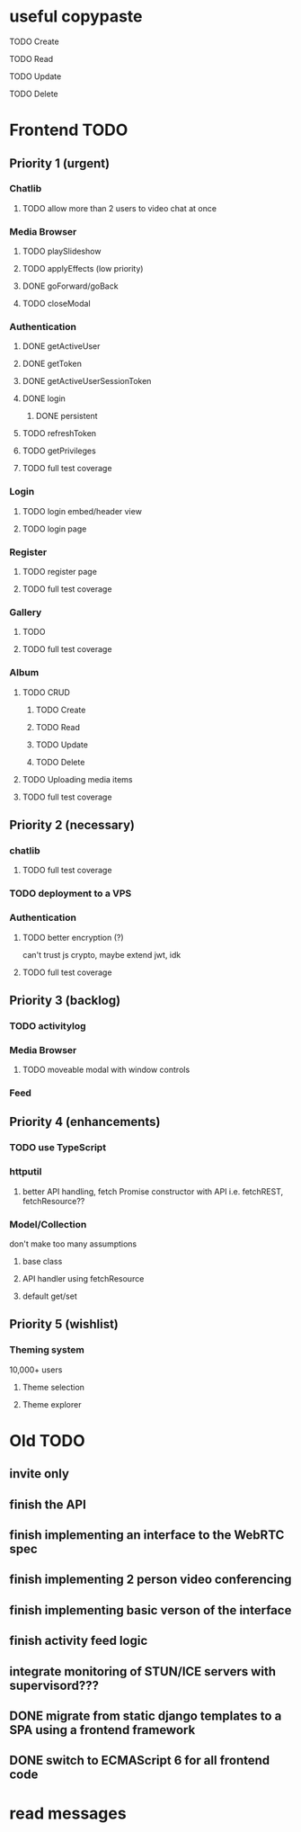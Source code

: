 * useful copypaste
***** TODO Create
***** TODO Read
***** TODO Update
***** TODO Delete

* Frontend TODO
** Priority 1 (urgent)
*** Chatlib
**** TODO allow more than 2 users to video chat at once
*** Media Browser
**** TODO playSlideshow
**** TODO applyEffects (low priority)
**** DONE goForward/goBack
     CLOSED: [2017-05-13 Sat 12:47]
**** TODO closeModal
*** Authentication
**** DONE getActiveUser
     CLOSED: [2017-05-13 Sat 12:34]
**** DONE getToken
     CLOSED: [2017-05-13 Sat 12:30]
**** DONE getActiveUserSessionToken
     CLOSED: [2017-05-13 Sat 12:38]
**** DONE login
     CLOSED: [2017-05-13 Sat 12:39]
***** DONE persistent
      CLOSED: [2017-05-13 Sat 12:39]
**** TODO refreshToken
**** TODO getPrivileges
**** TODO full test coverage
*** Login
**** TODO login embed/header view
**** TODO login page
*** Register
**** TODO register page
**** TODO full test coverage
*** Gallery
**** TODO 
**** TODO full test coverage
*** Album
**** TODO CRUD
***** TODO Create
***** TODO Read
***** TODO Update
***** TODO Delete
**** TODO Uploading media items
**** TODO full test coverage

** Priority 2 (necessary)
*** chatlib
**** TODO full test coverage

*** TODO deployment to a VPS
*** Authentication
**** TODO better encryption (?)
     can't trust js crypto,
     maybe extend jwt, idk
**** TODO full test coverage

*** 
** Priority 3 (backlog)
*** TODO activitylog
*** Media Browser
**** TODO moveable modal with window controls
*** Feed
*** 
** Priority 4 (enhancements)
*** TODO use TypeScript
*** httputil
**** better API handling, fetch Promise constructor with API i.e. fetchREST, fetchResource??
*** Model/Collection
    don't make too many assumptions
**** base class
**** API handler using fetchResource
**** default get/set
*** 
** Priority 5 (wishlist)
*** Theming system
    10,000+ users
**** Theme selection
**** Theme explorer
*** 
*** 
*** 
*** 

* Old TODO
** invite only
** finish the API
** finish implementing an interface to the WebRTC spec
** finish implementing 2 person video conferencing
** finish implementing basic verson of the interface
** finish activity feed logic
** integrate monitoring of STUN/ICE servers with supervisord???
** DONE migrate from static django templates to a SPA using a frontend framework
   CLOSED: [2017-03-13 Mon 19:35]
** DONE switch to ECMAScript 6 for all frontend code
   CLOSED: [2017-03-13 Mon 19:34]

* read *messages*
